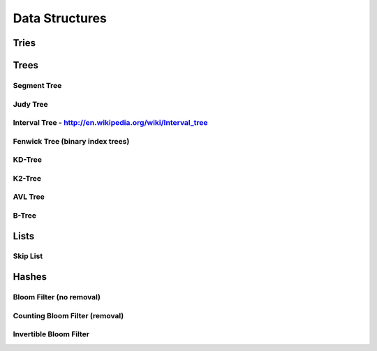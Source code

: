 ================================================================================
Data Structures
================================================================================

.. todo:: convert notes

--------------------------------------------------------------------------------
Tries
--------------------------------------------------------------------------------

--------------------------------------------------------------------------------
Trees
--------------------------------------------------------------------------------

~~~~~~~~~~~~~~~~~~~~~~~~~~~~~~~~~~~~~~~~~~~~~~~~~~~~~~~~~~~~~~~~~~~~~~~~~~~~~~~~
Segment Tree
~~~~~~~~~~~~~~~~~~~~~~~~~~~~~~~~~~~~~~~~~~~~~~~~~~~~~~~~~~~~~~~~~~~~~~~~~~~~~~~~

~~~~~~~~~~~~~~~~~~~~~~~~~~~~~~~~~~~~~~~~~~~~~~~~~~~~~~~~~~~~~~~~~~~~~~~~~~~~~~~~
Judy Tree
~~~~~~~~~~~~~~~~~~~~~~~~~~~~~~~~~~~~~~~~~~~~~~~~~~~~~~~~~~~~~~~~~~~~~~~~~~~~~~~~

~~~~~~~~~~~~~~~~~~~~~~~~~~~~~~~~~~~~~~~~~~~~~~~~~~~~~~~~~~~~~~~~~~~~~~~~~~~~~~~~
Interval Tree - http://en.wikipedia.org/wiki/Interval_tree
~~~~~~~~~~~~~~~~~~~~~~~~~~~~~~~~~~~~~~~~~~~~~~~~~~~~~~~~~~~~~~~~~~~~~~~~~~~~~~~~

~~~~~~~~~~~~~~~~~~~~~~~~~~~~~~~~~~~~~~~~~~~~~~~~~~~~~~~~~~~~~~~~~~~~~~~~~~~~~~~~
Fenwick Tree (binary index trees)
~~~~~~~~~~~~~~~~~~~~~~~~~~~~~~~~~~~~~~~~~~~~~~~~~~~~~~~~~~~~~~~~~~~~~~~~~~~~~~~~

~~~~~~~~~~~~~~~~~~~~~~~~~~~~~~~~~~~~~~~~~~~~~~~~~~~~~~~~~~~~~~~~~~~~~~~~~~~~~~~~
KD-Tree
~~~~~~~~~~~~~~~~~~~~~~~~~~~~~~~~~~~~~~~~~~~~~~~~~~~~~~~~~~~~~~~~~~~~~~~~~~~~~~~~

~~~~~~~~~~~~~~~~~~~~~~~~~~~~~~~~~~~~~~~~~~~~~~~~~~~~~~~~~~~~~~~~~~~~~~~~~~~~~~~~
K2-Tree
~~~~~~~~~~~~~~~~~~~~~~~~~~~~~~~~~~~~~~~~~~~~~~~~~~~~~~~~~~~~~~~~~~~~~~~~~~~~~~~~

~~~~~~~~~~~~~~~~~~~~~~~~~~~~~~~~~~~~~~~~~~~~~~~~~~~~~~~~~~~~~~~~~~~~~~~~~~~~~~~~
AVL Tree
~~~~~~~~~~~~~~~~~~~~~~~~~~~~~~~~~~~~~~~~~~~~~~~~~~~~~~~~~~~~~~~~~~~~~~~~~~~~~~~~

~~~~~~~~~~~~~~~~~~~~~~~~~~~~~~~~~~~~~~~~~~~~~~~~~~~~~~~~~~~~~~~~~~~~~~~~~~~~~~~~
B-Tree
~~~~~~~~~~~~~~~~~~~~~~~~~~~~~~~~~~~~~~~~~~~~~~~~~~~~~~~~~~~~~~~~~~~~~~~~~~~~~~~~

--------------------------------------------------------------------------------
Lists
--------------------------------------------------------------------------------

~~~~~~~~~~~~~~~~~~~~~~~~~~~~~~~~~~~~~~~~~~~~~~~~~~~~~~~~~~~~~~~~~~~~~~~~~~~~~~~~
Skip List
~~~~~~~~~~~~~~~~~~~~~~~~~~~~~~~~~~~~~~~~~~~~~~~~~~~~~~~~~~~~~~~~~~~~~~~~~~~~~~~~

--------------------------------------------------------------------------------
Hashes
--------------------------------------------------------------------------------

~~~~~~~~~~~~~~~~~~~~~~~~~~~~~~~~~~~~~~~~~~~~~~~~~~~~~~~~~~~~~~~~~~~~~~~~~~~~~~~~
Bloom Filter (no removal)
~~~~~~~~~~~~~~~~~~~~~~~~~~~~~~~~~~~~~~~~~~~~~~~~~~~~~~~~~~~~~~~~~~~~~~~~~~~~~~~~

~~~~~~~~~~~~~~~~~~~~~~~~~~~~~~~~~~~~~~~~~~~~~~~~~~~~~~~~~~~~~~~~~~~~~~~~~~~~~~~~
Counting Bloom Filter (removal)
~~~~~~~~~~~~~~~~~~~~~~~~~~~~~~~~~~~~~~~~~~~~~~~~~~~~~~~~~~~~~~~~~~~~~~~~~~~~~~~~

~~~~~~~~~~~~~~~~~~~~~~~~~~~~~~~~~~~~~~~~~~~~~~~~~~~~~~~~~~~~~~~~~~~~~~~~~~~~~~~~
Invertible Bloom Filter
~~~~~~~~~~~~~~~~~~~~~~~~~~~~~~~~~~~~~~~~~~~~~~~~~~~~~~~~~~~~~~~~~~~~~~~~~~~~~~~~

